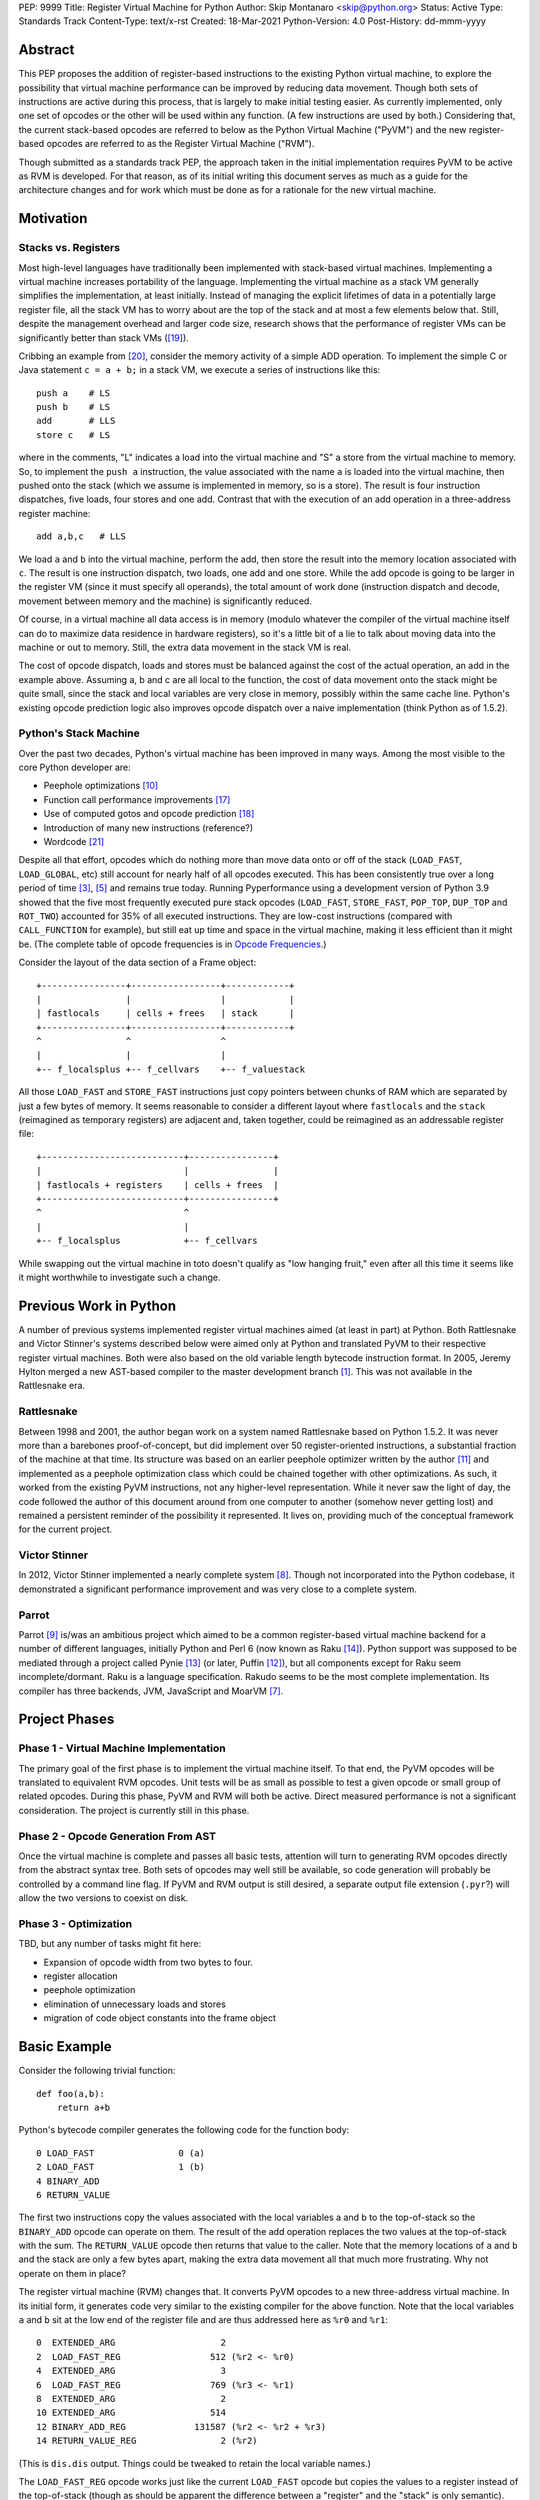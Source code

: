 PEP: 9999
Title: Register Virtual Machine for Python
Author: Skip Montanaro <skip@python.org>
Status: Active
Type: Standards Track
Content-Type: text/x-rst
Created: 18-Mar-2021
Python-Version: 4.0
Post-History: dd-mmm-yyyy

.. Process with rstpep2html to get table of contents and preserve
   above header.

Abstract
========

This PEP proposes the addition of register-based instructions to the
existing Python virtual machine, to explore the possibility that
virtual machine performance can be improved by reducing data movement.
Though both sets of instructions are active during this process, that
is largely to make initial testing easier.  As currently implemented,
only one set of opcodes or the other will be used within any function.
(A few instructions are used by both.)  Considering that, the current
stack-based opcodes are referred to below as the Python Virtual
Machine ("PyVM") and the new register-based opcodes are referred to as
the Register Virtual Machine ("RVM").

Though submitted as a standards track PEP, the approach taken in the
initial implementation requires PyVM to be active as RVM is developed.
For that reason, as of its initial writing this document serves as
much as a guide for the architecture changes and for work which must
be done as for a rationale for the new virtual machine.


Motivation
==========

Stacks vs. Registers
--------------------

Most high-level languages have traditionally been implemented with
stack-based virtual machines.  Implementing a virtual machine
increases portability of the language.  Implementing the virtual
machine as a stack VM generally simplifies the implementation, at
least initially.  Instead of managing the explicit lifetimes of data
in a potentially large register file, all the stack VM has to worry
about are the top of the stack and at most a few elements below
that. Still, despite the management overhead and larger code size,
research shows that the performance of register VMs can be
significantly better than stack VMs ([#vmshowdown]_).

Cribbing an example from [#winterbottom]_, consider the memory
activity of a simple ADD operation. To implement the simple C or Java
statement ``c = a + b;`` in a stack VM, we execute a series of
instructions like this::

    push a    # LS
    push b    # LS
    add       # LLS
    store c   # LS

where in the comments, "L" indicates a load into the virtual machine
and "S" a store from the virtual machine to memory.  So, to implement
the ``push a`` instruction, the value associated with the name ``a``
is loaded into the virtual machine, then pushed onto the stack (which
we assume is implemented in memory, so is a store).  The result is
four instruction dispatches, five loads, four stores and one add.
Contrast that with the execution of an add operation in a
three-address register machine::

    add a,b,c   # LLS

We load ``a`` and ``b`` into the virtual machine, perform the add,
then store the result into the memory location associated with ``c``.
The result is one instruction dispatch, two loads, one add and one
store.  While the add opcode is going to be larger in the register VM
(since it must specify all operands), the total amount of work done
(instruction dispatch and decode, movement between memory and the
machine) is significantly reduced.

Of course, in a virtual machine all data access is in memory (modulo
whatever the compiler of the virtual machine itself can do to maximize
data residence in hardware registers), so it's a little bit of a lie
to talk about moving data into the machine or out to memory.  Still,
the extra data movement in the stack VM is real.

The cost of opcode dispatch, loads and stores must be balanced against
the cost of the actual operation, an add in the example above.
Assuming a, b and c are all local to the function, the cost of data
movement onto the stack might be quite small, since the stack and
local variables are very close in memory, possibly within the same
cache line.  Python's existing opcode prediction logic also improves
opcode dispatch over a naive implementation (think Python as of
1.5.2).

Python's Stack Machine
----------------------

Over the past two decades, Python's virtual machine has been improved
in many ways.  Among the most visible to the core Python developer
are:

- Peephole optimizations [#peephett]_

- Function call performance improvements [#pep-590]_

- Use of computed gotos and opcode prediction [#predpitr]_

- Introduction of many new instructions (reference?)

- Wordcode [#wordcode]_

Despite all that effort, opcodes which do nothing more than move data
onto or off of the stack (``LOAD_FAST``, ``LOAD_GLOBAL``, etc) still
account for nearly half of all opcodes executed.  This has been
consistently true over a long period of time [#dynlemb]_, [#instpage]_
and remains true today.  Running Pyperformance using a development
version of Python 3.9 showed that the five most frequently executed
pure stack opcodes (``LOAD_FAST``, ``STORE_FAST``, ``POP_TOP``,
``DUP_TOP`` and ``ROT_TWO``) accounted for 35% of all executed
instructions.  They are low-cost instructions (compared with
``CALL_FUNCTION`` for example), but still eat up time and space in the
virtual machine, making it less efficient than it might be.  (The
complete table of opcode frequencies is in `Opcode Frequencies`_.)

Consider the layout of the data section of a Frame object::

    +----------------+-----------------+------------+
    |                |                 |            |
    | fastlocals     | cells + frees   | stack      |
    +----------------+-----------------+------------+
    ^                ^                 ^
    |                |                 |
    +-- f_localsplus +-- f_cellvars    +-- f_valuestack

All those ``LOAD_FAST`` and ``STORE_FAST`` instructions just copy
pointers between chunks of RAM which are separated by just a few bytes
of memory.  It seems reasonable to consider a different layout where
``fastlocals`` and the ``stack`` (reimagined as temporary registers)
are adjacent and, taken together, could be reimagined as an
addressable register file::

    +---------------------------+----------------+
    |                           |                |
    | fastlocals + registers    | cells + frees  |
    +---------------------------+----------------+
    ^                           ^
    |                           |
    +-- f_localsplus            +-- f_cellvars

While swapping out the virtual machine in toto doesn't qualify as "low
hanging fruit," even after all this time it seems like it might
worthwhile to investigate such a change.


Previous Work in Python
=======================

A number of previous systems implemented register virtual machines
aimed (at least in part) at Python. Both Rattlesnake and Victor
Stinner's systems described below were aimed only at Python and
translated PyVM to their respective register virtual machines. Both
were also based on the old variable length bytecode instruction
format.  In 2005, Jeremy Hylton merged a new AST-based compiler to the
master development branch [#asthylt]_. This was not available in the
Rattlesnake era.


Rattlesnake
-----------

Between 1998 and 2001, the author began work on a system named
Rattlesnake based on Python 1.5.2.  It was never more than a barebones
proof-of-concept, but did implement over 50 register-oriented
instructions, a substantial fraction of the machine at that time.  Its
structure was based on an earlier peephole optimizer written by the
author [#peepmont]_ and implemented as a peephole optimization class
which could be chained together with other optimizations.  As such, it
worked from the existing PyVM instructions, not any higher-level
representation.  While it never saw the light of day, the code
followed the author of this document around from one computer to
another (somehow never getting lost) and remained a persistent
reminder of the possibility it represented.  It lives on, providing
much of the conceptual framework for the current project.

Victor Stinner
--------------

In 2012, Victor Stinner implemented a nearly complete system
[#optstin]_.  Though not incorporated into the Python codebase, it
demonstrated a significant performance improvement and was very close
to a complete system.

Parrot
------

Parrot [#parrot]_ is/was an ambitious project which aimed to be a
common register-based virtual machine backend for a number of
different languages, initially Python and Perl 6 (now known as Raku
[#raku]_).  Python support was supposed to be mediated through a
project called Pynie [#pynie]_ (or later, Puffin [#puffin]_), but all
components except for Raku seem incomplete/dormant.  Raku is a
language specification. Rakudo seems to be the most complete
implementation.  Its compiler has three backends, JVM, JavaScript and
MoarVM [#moar]_.


Project Phases
==============

Phase 1 - Virtual Machine Implementation
----------------------------------------

The primary goal of the first phase is to implement the virtual
machine itself.  To that end, the PyVM opcodes will be translated to
equivalent RVM opcodes.  Unit tests will be as small as possible to
test a given opcode or small group of related opcodes.  During this
phase, PyVM and RVM will both be active.  Direct measured performance
is not a significant consideration.  The project is currently still in
this phase.


Phase 2 - Opcode Generation From AST
------------------------------------

Once the virtual machine is complete and passes all basic tests,
attention will turn to generating RVM opcodes directly from the
abstract syntax tree.  Both sets of opcodes may well still be
available, so code generation will probably be controlled by a command
line flag.  If PyVM and RVM output is still desired, a separate output
file extension (``.pyr``?) will allow the two versions to coexist on
disk.


Phase 3 - Optimization
----------------------

TBD, but any number of tasks might fit here:

* Expansion of opcode width from two bytes to four.

* register allocation

* peephole optimization

* elimination of unnecessary loads and stores

* migration of code object constants into the frame object


Basic Example
=============

Consider the following trivial function::

    def foo(a,b):
        return a+b

Python's bytecode compiler generates the following code for the
function body::

     0 LOAD_FAST                0 (a)
     2 LOAD_FAST                1 (b)
     4 BINARY_ADD
     6 RETURN_VALUE

The first two instructions copy the values associated with the local
variables a and b to the top-of-stack so the ``BINARY_ADD`` opcode can
operate on them.  The result of the add operation replaces the two
values at the top-of-stack with the sum.  The ``RETURN_VALUE`` opcode
then returns that value to the caller.  Note that the memory locations
of ``a`` and ``b`` and the stack are only a few bytes apart, making
the extra data movement all that much more frustrating. Why not
operate on them in place?

The register virtual machine (RVM) changes that.  It converts PyVM
opcodes to a new three-address virtual machine.  In its initial form,
it generates code very similar to the existing compiler for the above
function. Note that the local variables ``a`` and ``b`` sit at the low
end of the register file and are thus addressed here as ``%r0`` and
``%r1``::

    0  EXTENDED_ARG                    2
    2  LOAD_FAST_REG                 512 (%r2 <- %r0)
    4  EXTENDED_ARG                    3
    6  LOAD_FAST_REG                 769 (%r3 <- %r1)
    8  EXTENDED_ARG                    2
    10 EXTENDED_ARG                  514
    12 BINARY_ADD_REG             131587 (%r2 <- %r2 + %r3)
    14 RETURN_VALUE_REG                2 (%r2)

(This is ``dis.dis`` output.  Things could be tweaked to retain the
local variable names.)

The ``LOAD_FAST_REG`` opcode works just like the current ``LOAD_FAST``
opcode but copies the values to a register instead of the top-of-stack
(though as should be apparent the difference between a "register" and
the "stack" is only semantic).  The ``BINARY_ADD_REG`` opcode adds the
contents of registers ``%r2`` and ``%r3`` and places the result back
into ``%r2``.  (For three-address instructions, the operand order is
dst, src1, src2).  Finally, the ``RETURN_VALUE_REG`` opcode returns
the value in ``%r2``.

This doesn't seem any more efficient than the current VM instructions,
and in fact, it isn't.  In addition, it uses more memory than the
stack version (16 bytes vs 8) because registers must be explicitly
addressed.  However, RVM takes advantage of an interesting property of
Python frame objects, namely that the space allocated for local
variables and the stack space are adjacent (or nearly so)::

    typedef struct _frame {
        PyObject_HEAD
        ...
        PyObject **f_valuestack;   /* points after the last local */
        ...
        int f_nlocals;             /* number of locals */
        int f_stacksize;           /* size of value stack */
        PyObject *f_localsplus[1]; /* locals+stack, dynamically sized */
    } PyFrameObject;

The _frame declaration was extracted from the 1.5.2 frame object
struct definition.  Python 3.10, the current base version for this
project, is slightly different, but we can still make the local
variables and stack/register adjacent, though it's possible that won't
be necessary.

Since ``a`` and ``b`` are already in registers, they can be addressed
directly without first needing to be loaded into registers::

    0 EXTENDED_ARG                    2
    2 EXTENDED_ARG                  512
    4 BINARY_ADD_REG             131073 (%r2 <- %r0 + %r1)
    6 RETURN_VALUE_REG                2 (%r2)

In the initial translation, ``%r0`` was copied to ``%r2``.  We only
replace references to ``%r2`` with ``%r0`` until some other opcode
writes to ``%r2``.  Accordingly, we don't replace ``%r2`` with ``%r0``
in either the ``BINARY_ADD_REG`` or ``RETURN_VALUE_REG`` opcodes.

Register instructions are generally wider than 16 bits, so
``EXTENDED_ARG`` must be used frequently to construct the full
``oparg`` needed by most instructions.  This suggests that expanding
the opcode width from two bytes to four bytes might well be a
profitable optimization.  Constructing the full ``oparg`` necessary
for execution of the ``BINARY_ADD_REG`` instruction requires six
bytes.  It would all fit in a single quadword instruction, however.


Implementation
==============

The "correct" approach is to generate RVM instructions directly from
the AST.  Alas, the author had no experience with it and decided to
fall back to naive bytecode translation from PyVM to RVM with later
optimization.  Since the focus of the first phase is the virtual
machine, this allows a more incremental approach.  This approach
should provide enough data to decide if the general idea is workable.
Aside from allowing quicker experimentation, it also makes the
development more accessible to Python developers without much
experience with the CPython implementation.  If the approach seems
worthwhile, developers with more experience in the current Python
internals can push on to Phase 2 while Phase 1 is still active.

Obviously, some work in the C code base is required.  This is mostly
confined to two files:

- ``Python/ceval.c`` - Each new instruction must be implemented, but
  Python/ceval.c provides an excellent set of instruction templates in
  the form of the current PyVM instructions.  For the most part, the
  semantics of an RVM instruction are the same as the corresponding
  PyVM instruction.  The main difference between pairs of instructions
  in the two VMs is how they fetch their data and store their
  results.  To minimize the probability of merge conflicts, new RVM
  instructions are added to ``Python/ceval_reg.h``.

- ``Objects/frameobject.c`` - Most of this work has been done already,
  but more could be done.  The primary work necessary was
  reorganization of the ``f_localsplus`` array so local variables and
  the PyVM stack space were adjacent.  (This might not be strictly
  necessary, depending on the semantics of the cell/free slots.)  As
  Victor Stinner noted [#optstin]_, adding a copy of the code object's
  constants to the frame object is also a performance win.  This is
  suggested by the opcode frequencies table.  ``LOAD_CONST`` is the
  second most frequently executed instruction.


Object Lifetime
---------------

When an object's reference count drops to zero, CPython's semantics
mean it will be reclaimed immediately.  There is currently a slight
difference between PyVM and RVM about when object reference counts are
decremented, as demonstrated by this (silly) function::

    def silly():
        x = [1] * int(10e7)
        y = [2] * int(10e7)
        z = (x + y) * 3
        return z[99]

Consider just the expression ``(x + y) * 3``.  In PyVM, the generated
bytecode is::

    28 LOAD_FAST               0 (x)
    30 LOAD_FAST               1 (y)
    32 BINARY_ADD
    34 LOAD_CONST              4 (3)
    36 BINARY_MULTIPLY
    38 STORE_FAST              2 (z)

At the end of the ``BINARY_MULTIPLY`` execution, the reference count
of the object holding the value of evaluation of ``(x + y) * 3`` is
decremented.  In RVM, that decrement doesn't happen until the register
containing the reference is reclaimed at the end of the function.  (If
the register is reused within the function it will be decremented
before then.)  The RVM code (ignoring ``EXTENDED_ARG``) is::

    64 BINARY_ADD_REG             196609 (%r3 <- x + y)
    68 LOAD_CONST_REG               1028 (%r4 <- 3)
    74 BINARY_MULTIPLY_REG        197380 (%r3 <- %r3 * %r4)
    78 STORE_FAST_REG                515 (z <- %r3)

A reference to the object representing ``(x + y) * 3`` lives on in
register ``%r3`` until the function returns.  In the RVM scheme, the
potential lifetime of the object is just a bit longer.  It doesn't
really matter in this case, as ``z`` in ``%r2`` also holds a
reference, so the object's reference count can't drop to zero until
the register named by ``z`` is reclaimed.  The longer lifetime in this
example probably makes little difference, but it's easy to construct
an example where it lives much longer than in PyVM::

    def silly2():
        x = [1] * int(10e7)
        y = [2] * int(10e7)
        result = painfully_long_calculation(((x + y) * 3)[99])
        return result

Victor solved this by introducing a ``CLEAR_REG`` instruction which is
inserted by his translator at appropriate points to decrement
reference counts in temporary registers at the appropriate times.


Backwards Compatibility
=======================

Since the instruction set is an internal implementation detail
(although a significant one), there should be few backward
compatibility issues.  (Note the object lifetime discussion above,
however.) Tools which manipulate bytecode will obviously have to be
modified.  The ``dis`` module has been modified as necessary and will
probably undergo further changes.


Reference Implementation
========================

An in-progress (not yet complete) implementation [#regmont]_ is
available as a fork of the current CPython GitHub repo.  As of this
writing (March 2021) it remains quite incomplete, implementing just 57
register instructions compared with the 120+ PyVM instructions. (Note
though that some PyVM instructions should disappear, including stack
rotation instructions and --- with optimizations --- many register
loads and stores.


Current Status
--------------

As of March 18, 2021:

- Implemented more than 50 instructions (the easy ones <wink>) - all
  ``BINARY``, ``INPLACE`` and , ``UNARY`` instructions,
  ``RETURN_VALUE_REG``, most ``LOAD`` instructions, several ``STORE``
  instructions, ``COMPARE_OP_REG``, ``JUMP_IF_(TRUE|FALSE)_REG``, some
  ``CALL_FUNCTION`` instructions, most container-related ``BUILD``
  instructions, ``LIST_EXTEND_REG``, some loop and iteration
  instructions and dictionary merge/update. Simple test cases exist
  for most of these, though the most recently added instructions
  probably still lack suitable test cases. (When the 'make test'
  target completes, it identifies implemented instructions which
  weren't executed on the run.)

- Implemented translator parts

  - Identification of basic blocks

  - Mapping between the PyVM and RVM versions of the above
    instructions (much leftover from Rattlesnake, but not yet tested)

  - Elimination of ``LOAD_FAST_REG`` and ``STORE_FAST_REG`` by forward
    propagation of the former. Implementation of backward propagation
    to eliminate the latter was broken, so is currently disabled.
    There is still work to do here, but it represents a good place for
    optimization.  Note

  - Generation of wordcode from the RVM blocks.

  - At one point, based on current testing, using -R with
    ``Tools/scripts/run_tests.py``, reference counting seemed to
    work.  That seems not to be the case at the moment.


Implementing More Instructions
''''''''''''''''''''''''''''''

Initially, most instructions could be revealed in isolation with a
simple function, making it fairly easy to implement and test the
translations.  Plenty of instructions remain which can be implemented
in isolation, most of which should have straightforward
implementations.  For example (not exhaustive)::

    BUILD_SLICE
    BUILD_STRING
    CALL_METHOD
    DELETE_GLOBAL
    DELETE_SUBSCR
    FORMAT_VALUE
    IMPORT_FROM
    LOAD_DEREF
    LOAD_METHOD
    STORE_SUBSCR
    YIELD_FROM
    YIELD_VALUE

Some instructions (``DUP_TOP``, ``ROT`` instructions, ``POP_TOP``,
etc) may not require translation at all, and just require a little bit
of extra bookkeeping during translation.

Still, as more complex control flow constructs are tackled, larger
groups of not-as-yet-translated instructions must be implemented.  It
would be worthwhile to try and translate as many of the necessary
instructions in more-or-less isolation to reduce the number of
translations which must be implemented correctly before any testing
can proceed.  Here are some example functions and the instructions
they use which have not yet been translated.

This function::

    def f(a):
      try:
        return 17.1 / a
      except ZeroDivisionError:
        print("a is zero!")
        raise

requires::

    DUP_TOP
    JUMP_IF_NOT_EXC_MATCH
    POP_BLOCK
    POP_EXCEPT
    POP_TOP
    RAISE_VARARGS
    RERAISE
    SETUP_FINALLY

This function::

    def f(a):
      for i in range(a):
        yield i

requires::

    POP_TOP
    YIELD_VALUE

Async functions are especially complex.  This function::

    async def f():
        print('hello')
        await asyncio.sleep(1)
        print('world')

requires::

    CALL_METHOD
    GET_AWAITABLE
    LOAD_METHOD
    POP_TOP
    YIELD_FROM

This function::

    async def f(a):
      async for i in range(a):
        pass

requires::

    GET_AITER
    SETUP_FINALLY
    GET_ANEXT
    YIELD_FROM
    POP_BLOCK
    END_ASYNC_FOR

This function::

    async def f(fn):
      async with open(fn) as fp:
        return fp.read(1)

requires::

    BEFORE_ASYNC_WITH
    CALL_METHOD
    DUP_TOP
    GET_AWAITABLE
    LOAD_METHOD
    POP_BLOCK
    POP_EXCEPT
    POP_TOP
    RERAISE
    ROT_TWO
    SETUP_ASYNC_WITH
    WITH_EXCEPT_START
    YIELD_FROM

This function::

    def f(fn):
      with open(fn) as fp:
        print(fp.read(1))

requires::

    CALL_METHOD
    DUP_TOP
    POP_BLOCK
    POP_EXCEPT
    POP_TOP
    RERAISE
    SETUP_WITH
    WITH_EXCEPT_START

To simplify implementation of these more complex translations, picking
off as many of the unimplemented simpler translations first would be
worthwhile.


Rejected Ideas
==============

No ideas have truly been rejected at this point.  The author has
simply been following the path of least resistance.  That means
implementing bits in Python where possible and disturbing the rest of
the CPython implementation as little as possible.  Those are just
trade-offs necessary to move things forward.  They aren't cast in
stone.  For expedience, a number of changes weren't undertaken.  For
example, to minimize compatibility problems between PyVM and RVM,
wordcode has so far been retained.


Open Issues
===========

A large number of issues remain unresolved.  See the `issue
tracker <https://github.com/smontanaro/cpython/issues>`_ for a number
of open issues not included here.

- This proto-PEP - It is still quite incomplete, and really hasn't
  been tracking the implementation very well in the past several
  months.

- Wordcode - To simplify the work, wordcode was retained.  This works,
  but relies heavily on the ``EXTENDED_ARG`` mini-instruction to
  provide arguments to instructions which need more than one.  At the
  moment, ``COMPARE_OP_REG`` is the argument champ, requiring four
  args.  While ``EXTENDED_ARG`` is really only half an instruction,
  most RVM instructions implemented so far must be prefixed by at
  least one of them.  It would be worth considering if a 32-bit
  instruction size for RVM makes more sense, both as a performance
  improvement and to reduce the size of the generated code.  (medium)

- Implement opcode prediction/fast dispatch.  Without that, you can't
  make apples-to-apples performance comparisons.  (easy?)

- Translation of larger compilation units than functions (classes,
  modules and packages) with output to a bytecode file (perhaps with
  ".pyr" extension).  (medium?)

- Refactor InstructionSetConverter - This still contains remnants of
  the original peephole optimizer.  The base class is likely no longer
  required, and ISC itself could probably be split into multiple mixin
  classes.  (easy)

- Rework dis module or instruction names - Tacking on ``_REG`` to a
  bunch of instructions threw off the dis module's (fragile) output
  formatting.  Increasing ``dis._OPNAME_WIDTH`` from 20 to 23 and
  reformatting **every expected output string** in ``test_dis.py``
  helped for awhile until even longer instruction names arrived.  All
  that reformatting was tedious.  Fixing ``dis`` to be more resilient
  might be a better way to go.

  OTOH, maybe RVM opcode names should look more like traditional
  assembler instructions.  (The author is getting on in years and
  finds something which looks more like assembler attractive, given
  his initial experience programming computers by flipping front panel
  switches in the dark ages.)  Instead of ``BINARY_ADD_REG``, you
  might call it ``BAR``.  Simply constructing opcode names by joining
  the first letters of each word won't work though (collisions -
  ``BINARY_ADD_REG`` and ``BINARY_AND_REG`` would both map to
  ``BAR``), so you'd have to implement a scheme which overrides in
  specific instances (``BAR`` and ``BANDR``, for example). See `Short
  Opcode Names`_. (easy?)

- API separating generator object implementation from stack VM.
  Currently, ``Objects/genobject.c`` manipulates the current virtual
  machine stack directly.

Files
=====

These are the big changes.

- Lib/rattlesnake - The Python implementation of the translator

- Lib/opcode.py - Enumeration of the implemented opcodes

- Python/ceval_reg.h - Implementation of the RVM opcodes - included
  from Python/ceval.c (reduces merge conflicts)

- reg-opcodes.h - Running list of opcodes which need still to be
  implemented


To Do
=====

Lots and lots.  Here are a few:

- At the moment (Mar 31, 2021) all tests which were leaking are no
  longer.  Still, more leaks are bound to turn up.  Check on leakage
  with something like this::

    ./python -E Lib/test/regrtest.py --list-cases test_rvm \
        | sed -e 's/.*[.]//' \
        | sort -u \
        | while read testcase ; do
            cat /dev/null > refleaks.out
            ./python Tools/scripts/run_tests.py -v -R 3:5:refleaks.out \
                     -m $testcase test_rvm > test.out 2>&1
            skipped=$(grep skipped test.out | wc -l)
            if [ $skipped -gt 0 ] ; then
                echo "$testcase skipped"
            elif [ -s refleaks.out ] ; then
                echo "$testcase leaks"
            else
                echo "$testcase clean"
            fi
    done

- Getting the various ``YIELD`` instructions working.  The initial
  effort stalled on the intimate relationship between
  ``Objects/genobject.c`` and the PyVM stack.  Perhaps if stack
  functionality is retained to support function calling and collection
  building, maybe this obstruction can be finessed.  Otherwise an
  internal API seems the best way to connect the two parts of the
  system.

- Finish off the ``CALL_FUNCTION*`` opcodes.

- Async this-n-that.  The author has zero experience with that, even
  as a Python programmer.

- Implementing some of the more complex language constructs mentioned
  above.  The challenge is that many of them require the successful
  implementation of a number of different opcodes before testing can
  reasonably be started.

- Test cases.  Lots and lots of test cases.  Someone without a lot of
  experience with Python's internals could tackle the creation of many
  of these.

- Optimization.  It's probably too early for much, but
  fixing/generalizing ``forward_propagate_fast_loads`` to correctly
  deal with implicit register reference would be huge.
  (``LOAD_FAST_REG`` and ``STORE_FAST_REG`` are conceptually the same
  opcode.)

- Opcode prediction and fast dispatch.  Currently, the register
  instruction implementations all end with normal calls to
  DISPATCH(). There is no use of the PREDICTED(), PREDICT() or
  FAST_DISPATCH() macros.  These can all be applied to the register
  VM.

- Generate RVM code from the AST instead of a PyVM-to-RVM translator.

- Retain a stack for some operations and/or revise function calling
  conventions.  Paul Sokolovsky [#callsokol] pointed out that the
  calling convention for operations such as functions and list (and
  other containers) construction might profitably be changed.
  Currently, the implementation preserves the existing calling
  conventions and repurposes the stack space in a frame as registers.
  This makes the creation of a separate register file in the frame as
  done in [#regstin]_ look more attractive.

- Potentially extend instruction size from two bytes to four,
  dramatically reducing use of ``EXTENDED_ARG`` in the process at the
  expense of even larger code (maybe, but maybe not [#wordcode]_).


Implementing a New Opcode
=========================

A few steps are required to implement a new RVM opcode.

- Add a simple test case to the desired module in
  ``Lib/test/test_rvm/``.

- Add a relevant ``def_op`` call to Lib/opcode.py.  Note that the PyVM
  instructions have all been compressed to the low end of the range.
  There are no more gaps.  Generally, you will want to add to the end
  so as not to disturb the opcode numbers for existing instructions.
  Still, if it makes sense to add it in the middle, you'll just have a
  bit more work later (tedious, not life-threatening).  You might also
  need some auxiliary calls (e.g., ``hasregds``).  That's mostly for
  pretty display by ``dis``. You'll figure that out when you need
  it...

- Add a corresponding switch case to ``Python/ceval_reg.h``.  For now,
  it can just ``goto error;``.

- Add a corresponding switch case to ``Python/compile.c:stack_effect``
  at the end. All the ``*_REG`` opcodes currently have a stack effect
  of 0.

- Assuming you already have a working interpreter, run:

    make regen-all && make && ./python -E Lib/test/regrtest.py test_rattlesnake

Example
-------

Let's add the framework for a ``IS_OP_REG`` opcode. First, the test
case, which we add to ``Lib/test/test_rvm/test_binop.py``::

    def test_is(self):
        def is_(a, b):
            return a is b
        (pyvm, rvm) = self.function_helper(is_)
        self.assertEqual(pyvm(5, 70), rvm(5, 70))
        self.assertEqual(pyvm(None, None), rvm(None, None))

Since ``IS_OP`` also handles the ``is not`` syntax, we add a similar
case for that::

    def test_is_not(self):
        def is_not(a, b):
            return a is not b
        (pyvm, rvm) = self.function_helper(is_not)
        self.assertEqual(pyvm(5, 70), rvm(5, 70))
        self.assertEqual(pyvm(None, None), rvm(None, None))

Verify that calling ``is_`` exercises ``IS_OP``::

    >>> dis.dis(is_)
      3           0 LOAD_FAST                       0 (a)
                  2 LOAD_FAST                       1 (b)
                  4 IS_OP                           0
                  6 RETURN_VALUE

Add a ``def_op`` call to the end of Lib/opcode.py::

    def_op('IS_OP_REG', op) ; op += 1

Extend the switch statement in ``Python/compile.c:stack_effect`` (this
enumeration of each ``*_REG`` instruction needs to change - just
hasn't been done yet)::

    case IS_OP_REG:

Next, stub out the relevant cases in ``ceval_reg.h``.  In this case,
the ``IS_OP`` implementation is nearly identical to the ``COMPARE_OP``
implementation, so the ``IS_OP_REG`` case is fairly straightforward::

    case TARGET(IS_OP_REG): {
        int dst = REGARG4(oparg);
        int src1 = REGARG3(oparg);
        int src2 = REGARG2(oparg);
        int flag = REGARG1(oparg);
        PyObject *left = GETLOCAL(src1);
        PyObject *right = GETLOCAL(src2);
        int res = (left == right)^flag;
        PyObject *b = res ? Py_True : Py_False;
        Py_INCREF(b);
        SETLOCAL(dst, b);
        DISPATCH();
    }

Run ``make regen-all``.  Chicken-and-egg means you will sometimes have to
run it twice. Now run ``make``.  Finally, check to see that our test
case is exercised and fails::

    % ./python -E Lib/test/regrtest.py test_rvm
    ...
    test test_rvm failed -- Traceback (most recent call last):
      File "/home/skip/src/python/rvm/Lib/test/test_rvm/test_binop.py", line 23, in test_is
        (pyvm, rvm) = self.function_helper(is_)
      File "/home/skip/src/python/rvm/Lib/test/test_rvm/__init__.py", line 30, in function_helper
        isc.gen_rvm()
      File "/home/skip/src/python/rvm/Lib/rattlesnake/converter.py", line 200, in gen_rvm
        pyvm.gen_rvm(rvm)
      File "/home/skip/src/python/rvm/Lib/rattlesnake/blocks.py", line 86, in gen_rvm
        convert = DISPATCH[pyvm_inst.opcode]
    KeyError: 91

This fails because we haven't implemented the relevant converter yet.
To get farther, we need to add the relevant functions in
``Lib/rattlesnake``, in ``compare.py``. ``IS_OP`` is *almost* a binary
operator, but it serves to handle both ``is`` and ``is not``, so takes
a flag (0 or 1) generated by the bytecode compiler.

Converters for each instruction consist of a function which mimics the
stack activity of the instruction being converted and a subclass of
Instruction which the function instantiates and returns.  Here's what
the ``IS_OP`` converter looks like::

    def is_(self, instr, block):
        oparg = instr.opargs[0] # All PyVM opcodes have a single oparg
        # 0 or 1, generated by the compiler.
        flag = oparg
        src2 = self.pop()
        src1 = self.pop()
        dst = self.push()
        return IsOpInstruction(opcode.opmap['IS_OP_REG'],
                               block,
                               dest=dst, source1=src1,
                               source2=src2, flag=flag)
    DISPATCH[opcode.opmap['IS_OP']] = is_

    class IsOpInstruction(Instruction):
        "Specialized behavior for IS_OP_REG."
        def __init__(self, op, block, **kwargs):
            self.populate(("dest", "source1", "source2", "flag"), kwargs)
            super().__init__(op, block, **kwargs)

        @property
        def opargs(self):
            return (self.dest, self.source1, self.source2, self.flag)

Running the unit test should succeed now.


Appendices
==========


Opcode Frequencies
------------------

Pyperformance 1.0.0 was run using Python 3.9.0a5+ compiled with
``-DDYNAMIC_EXECUTION_PROFILE=true``, capturing instruction counts for
each benchmark.  The results are displayed below:

.. table:: Opcode Frequencies
   :widths: 50 25 25
   :align: center

   +---------------------+--------------+--------------+
   |Instruction          |     Percent  |  Cumulative  |
   +---------------------+--------------+--------------+
   |LOAD_FAST            |      25.8%   |    25.75%    |
   +---------------------+--------------+--------------+
   |LOAD_CONST           |       9.9%   |    35.64%    |
   +---------------------+--------------+--------------+
   |STORE_FAST           |       7.7%   |    43.31%    |
   +---------------------+--------------+--------------+
   |LOAD_GLOBAL          |       5.5%   |    48.79%    |
   +---------------------+--------------+--------------+
   |CALL_FUNCTION        |       4.4%   |    53.16%    |
   +---------------------+--------------+--------------+
   |POP_JUMP_IF_FALSE    |       4.3%   |    57.47%    |
   +---------------------+--------------+--------------+
   |LOAD_ATTR            |       3.4%   |    60.91%    |
   +---------------------+--------------+--------------+
   |FOR_ITER             |       3.4%   |     64.34%   |
   +---------------------+--------------+--------------+
   |JUMP_ABSOLUTE        |        2.6%  |     66.97%   |
   +---------------------+--------------+--------------+
   |RETURN_VALUE         |        2.4%  |     69.37%   |
   +---------------------+--------------+--------------+
   |LOAD_METHOD          |        2.4%  |     71.76%   |
   +---------------------+--------------+--------------+
   |CALL_METHOD          |        2.4%  |     74.14%   |
   +---------------------+--------------+--------------+
   |EXTENDED_ARG         |        2.0%  |     76.16%   |
   +---------------------+--------------+--------------+
   |BINARY_SUBSCR        |        1.9%  |     78.02%   |
   +---------------------+--------------+--------------+
   |STORE_SUBSCR         |        1.8%  |     79.87%   |
   +---------------------+--------------+--------------+
   |POP_TOP              |        1.8%  |     81.64%   |
   +---------------------+--------------+--------------+
   |BINARY_ADD           |        1.5%  |     83.15%   |
   +---------------------+--------------+--------------+
   |IS_OP                |        1.3%  |     84.40%   |
   +---------------------+--------------+--------------+
   |LOAD_DEREF           |        1.1%  |     85.55%   |
   +---------------------+--------------+--------------+
   |COMPARE_OP           |        1.1%  |     86.68%   |
   +---------------------+--------------+--------------+
   |BINARY_MULTIPLY      |        1.0%  |     87.66%   |
   +---------------------+--------------+--------------+
   |STORE_ATTR           |        1.0%  |     88.62%   |
   +---------------------+--------------+--------------+
   |BINARY_MODULO        |        0.9%  |     89.51%   |
   +---------------------+--------------+--------------+
   |BINARY_TRUE_DIVIDE   |        0.9%  |     90.37%   |
   +---------------------+--------------+--------------+
   |POP_JUMP_IF_TRUE     |        0.8%  |     91.18%   |
   +---------------------+--------------+--------------+
   |UNPACK_SEQUENCE      |        0.8%  |     91.99%   |
   +---------------------+--------------+--------------+
   |CONTAINS_OP          |        0.7%  |     92.73%   |
   +---------------------+--------------+--------------+
   |JUMP_FORWARD         |        0.7%  |     93.43%   |
   +---------------------+--------------+--------------+
   |YIELD_FROM           |        0.6%  |     94.03%   |
   +---------------------+--------------+--------------+
   |SETUP_FINALLY        |        0.5%  |     94.57%   |
   +---------------------+--------------+--------------+
   |POP_BLOCK            |        0.5%  |     95.10%   |
   +---------------------+--------------+--------------+
   |BUILD_TUPLE          |        0.4%  |     95.51%   |
   +---------------------+--------------+--------------+
   |STORE_NAME           |        0.4%  |     95.92%   |
   +---------------------+--------------+--------------+
   |GET_ITER             |        0.3%  |     96.27%   |
   +---------------------+--------------+--------------+
   |MAKE_FUNCTION        |        0.3%  |     96.61%   |
   +---------------------+--------------+--------------+
   |BINARY_SUBTRACT      |        0.3%  |     96.92%   |
   +---------------------+--------------+--------------+
   |LOAD_NAME            |        0.3%  |     97.22%   |
   +---------------------+--------------+--------------+
   |DUP_TOP              |        0.3%  |     97.50%   |
   +---------------------+--------------+--------------+
   |LIST_APPEND          |        0.3%  |     97.75%   |
   +---------------------+--------------+--------------+
   |BUILD_LIST           |        0.2%  |     97.98%   |
   +---------------------+--------------+--------------+
   |YIELD_VALUE          |        0.2%  |     98.16%   |
   +---------------------+--------------+--------------+
   |JUMP_IF_FALSE_OR_POP |        0.2%  |     98.34%   |
   +---------------------+--------------+--------------+
   |BUILD_SLICE          |        0.1%  |     98.47%   |
   +---------------------+--------------+--------------+
   |BINARY_AND           |        0.1%  |     98.59%   |
   +---------------------+--------------+--------------+
   |CALL_FUNCTION_KW     |        0.1%  |     98.71%   |
   +---------------------+--------------+--------------+
   |INPLACE_ADD          |        0.1%  |     98.81%   |
   +---------------------+--------------+--------------+
   |LOAD_CLOSURE         |        0.1%  |     98.90%   |
   +---------------------+--------------+--------------+
   |ROT_TWO              |        0.1%  |     98.98%   |
   +---------------------+--------------+--------------+
   |BUILD_MAP            |        0.1%  |     99.06%   |
   +---------------------+--------------+--------------+
   |JUMP_IF_TRUE_OR_POP  |        0.1%  |     99.13%   |
   +---------------------+--------------+--------------+
   |JUMP_IF_NOT_EXC_MATCH|        0.1%  |     99.21%   |
   +---------------------+--------------+--------------+
   |SETUP_WITH           |        0.1%  |     99.27%   |
   +---------------------+--------------+--------------+
   |CALL_FUNCTION_EX     |        0.1%  |     99.34%   |
   +---------------------+--------------+--------------+
   |FORMAT_VALUE         |        0.1%  |     99.39%   |
   +---------------------+--------------+--------------+
   |POP_EXCEPT           |        0.0%  |     99.44%   |
   +---------------------+--------------+--------------+
   |STORE_DEREF          |        0.0%  |     99.49%   |
   +---------------------+--------------+--------------+
   |IMPORT_NAME          |        0.0%  |     99.53%   |
   +---------------------+--------------+--------------+
   |DELETE_SUBSCR        |        0.0%  |     99.56%   |
   +---------------------+--------------+--------------+
   |BUILD_STRING         |        0.0%  |     99.60%   |
   +---------------------+--------------+--------------+
   |DICT_MERGE           |        0.0%  |     99.63%   |
   +---------------------+--------------+--------------+
   |IMPORT_FROM          |        0.0%  |     99.67%   |
   +---------------------+--------------+--------------+
   |MAP_ADD              |        0.0%  |     99.70%   |
   +---------------------+--------------+--------------+
   |ROT_THREE            |        0.0%  |     99.73%   |
   +---------------------+--------------+--------------+
   |UNARY_NOT            |        0.0%  |     99.76%   |
   +---------------------+--------------+--------------+
   |RAISE_VARARGS        |        0.0%  |     99.78%   |
   +---------------------+--------------+--------------+
   |LIST_EXTEND          |        0.0%  |     99.81%   |
   +---------------------+--------------+--------------+
   |BUILD_CONST_KEY_MAP  |        0.0%  |     99.83%   |
   +---------------------+--------------+--------------+
   |LOAD_BUILD_CLASS     |        0.0%  |     99.85%   |
   +---------------------+--------------+--------------+
   |BINARY_OR            |        0.0%  |     99.87%   |
   +---------------------+--------------+--------------+
   |LIST_TO_TUPLE        |        0.0%  |     99.89%   |
   +---------------------+--------------+--------------+
   |INPLACE_SUBTRACT     |        0.0%  |     99.90%   |
   +---------------------+--------------+--------------+
   |BINARY_POWER         |        0.0%  |     99.92%   |
   +---------------------+--------------+--------------+
   |BINARY_FLOOR_DIVIDE  |        0.0%  |     99.93%   |
   +---------------------+--------------+--------------+
   |BUILD_SET            |        0.0%  |     99.94%   |
   +---------------------+--------------+--------------+
   |GET_YIELD_FROM_ITER  |        0.0%  |     99.95%   |
   +---------------------+--------------+--------------+
   |INPLACE_FLOOR_DIVIDE |        0.0%  |     99.96%   |
   +---------------------+--------------+--------------+
   |UNARY_INVERT         |        0.0%  |     99.97%   |
   +---------------------+--------------+--------------+
   |INPLACE_OR           |        0.0%  |     99.98%   |
   +---------------------+--------------+--------------+
   |DELETE_NAME          |        0.0%  |     99.98%   |
   +---------------------+--------------+--------------+
   |DELETE_ATTR          |        0.0%  |     99.98%   |
   +---------------------+--------------+--------------+
   |UNARY_NEGATIVE       |        0.0%  |     99.99%   |
   +---------------------+--------------+--------------+
   |STORE_GLOBAL         |        0.0%  |     99.99%   |
   +---------------------+--------------+--------------+
   |INPLACE_RSHIFT       |        0.0%  |     99.99%   |
   +---------------------+--------------+--------------+
   |SET_ADD              |        0.0%  |     99.99%   |
   +---------------------+--------------+--------------+
   |BINARY_XOR           |        0.0%  |     99.99%   |
   +---------------------+--------------+--------------+
   |ROT_FOUR             |        0.0%  |    100.00%   |
   +---------------------+--------------+--------------+
   |IMPORT_STAR          |        0.0%  |    100.00%   |
   +---------------------+--------------+--------------+
   |BINARY_LSHIFT        |        0.0%  |    100.00%   |
   +---------------------+--------------+--------------+
   |RERAISE              |        0.0%  |    100.00%   |
   +---------------------+--------------+--------------+
   |WITH_EXCEPT_START    |        0.0%  |    100.00%   |
   +---------------------+--------------+--------------+
   |INPLACE_AND          |        0.0%  |    100.00%   |
   +---------------------+--------------+--------------+
   |INPLACE_MODULO       |        0.0%  |    100.00%   |
   +---------------------+--------------+--------------+
   |BINARY_RSHIFT        |        0.0%  |    100.00%   |
   +---------------------+--------------+--------------+
   |INPLACE_MULTIPLY     |        0.0%  |    100.00%   |
   +---------------------+--------------+--------------+
   |DELETE_FAST          |        0.0%  |    100.00%   |
   +---------------------+--------------+--------------+
   |INPLACE_LSHIFT       |        0.0%  |    100.00%   |
   +---------------------+--------------+--------------+
   |SET_UPDATE           |        0.0%  |    100.00%   |
   +---------------------+--------------+--------------+
   |DUP_TOP_TWO          |        0.0%  |    100.00%   |
   +---------------------+--------------+--------------+
   |LOAD_CLASSDEREF      |        0.0%  |    100.00%   |
   +---------------------+--------------+--------------+
   |DICT_UPDATE          |        0.0%  |    100.00%   |
   +---------------------+--------------+--------------+


Short Opcode Names
------------------

(This is largely tongue-in-cheek, but still...)

As noted in `Open Issues`_, as the opcode names continue to get
longer, it becomes problematic.  If for no other reason,
``test_dis.py`` needed a fair bit of tedious editing to keep from
breaking.  One possibility that occurred to the author was that it
might be worthwhile to consider something more abbreviated, like
traditional assembler.  Using the first letter of each opcode word,
the table below shows minimalist possibilities and the conflicts
generated. Obviously, those conflicts would have to be resolved before
using such a scheme.  For example, short versions of
``LOAD_CLASSDEREF``, ``LOAD_CLOSURE`` and ``LOAD_CONST`` might be
disambiguated by using ``LCLSD``, ``LCLO`` and ``LCON``.  Adding a
trailing ``R`` would be sufficient to create relevant short RVM opcode
names.  Also, note that just because most opcode names *can* be
abbreviated using just the first letters of their individual words,
that doesn't mean they should be in many or most cases.  That
abbreviation technique just highlights the long opcode names with the
largest potential for short name collisions.

.. table:: Opcode Names
   :widths: 10 50
   :align: left

   +-----------+----------------------------------------------------------------------+
   | BAW       | BEFORE_ASYNC_WITH                                                    |
   +-----------+----------------------------------------------------------------------+
   | BA        | BINARY_AND, BINARY_ADD                                               |
   +-----------+----------------------------------------------------------------------+
   | BFD       | BINARY_FLOOR_DIVIDE                                                  |
   +-----------+----------------------------------------------------------------------+
   | BL        | BUILD_LIST, BINARY_LSHIFT                                            |
   +-----------+----------------------------------------------------------------------+
   | BMM       | BINARY_MATRIX_MULTIPLY                                               |
   +-----------+----------------------------------------------------------------------+
   | BM        | BINARY_MODULO, BUILD_MAP, BINARY_MULTIPLY                            |
   +-----------+----------------------------------------------------------------------+
   | BO        | BINARY_OR                                                            |
   +-----------+----------------------------------------------------------------------+
   | BP        | BINARY_POWER                                                         |
   +-----------+----------------------------------------------------------------------+
   | BR        | BINARY_RSHIFT                                                        |
   +-----------+----------------------------------------------------------------------+
   | BS        | BUILD_SLICE, BINARY_SUBTRACT, BINARY_SUBSCR, BUILD_STRING, BUILD_SET |
   +-----------+----------------------------------------------------------------------+
   | BTD       | BINARY_TRUE_DIVIDE                                                   |
   +-----------+----------------------------------------------------------------------+
   | BX        | BINARY_XOR                                                           |
   +-----------+----------------------------------------------------------------------+
   | BCKM      | BUILD_CONST_KEY_MAP                                                  |
   +-----------+----------------------------------------------------------------------+
   | BT        | BUILD_TUPLE                                                          |
   +-----------+----------------------------------------------------------------------+
   | CF        | CALL_FUNCTION                                                        |
   +-----------+----------------------------------------------------------------------+
   | CFE       | CALL_FUNCTION_EX                                                     |
   +-----------+----------------------------------------------------------------------+
   | CFK       | CALL_FUNCTION_KW                                                     |
   +-----------+----------------------------------------------------------------------+
   | CM        | CALL_METHOD                                                          |
   +-----------+----------------------------------------------------------------------+
   | CO        | CONTAINS_OP, COMPARE_OP                                              |
   +-----------+----------------------------------------------------------------------+
   | CDWK      | COPY_DICT_WITHOUT_KEYS                                               |
   +-----------+----------------------------------------------------------------------+
   | DA        | DELETE_ATTR                                                          |
   +-----------+----------------------------------------------------------------------+
   | DD        | DELETE_DEREF                                                         |
   +-----------+----------------------------------------------------------------------+
   | DF        | DELETE_FAST                                                          |
   +-----------+----------------------------------------------------------------------+
   | DG        | DELETE_GLOBAL                                                        |
   +-----------+----------------------------------------------------------------------+
   | DN        | DELETE_NAME                                                          |
   +-----------+----------------------------------------------------------------------+
   | DS        | DELETE_SUBSCR                                                        |
   +-----------+----------------------------------------------------------------------+
   | DM        | DICT_MERGE                                                           |
   +-----------+----------------------------------------------------------------------+
   | DU        | DICT_UPDATE                                                          |
   +-----------+----------------------------------------------------------------------+
   | DT        | DUP_TOP                                                              |
   +-----------+----------------------------------------------------------------------+
   | DTT       | DUP_TOP_TWO                                                          |
   +-----------+----------------------------------------------------------------------+
   | EAF       | END_ASYNC_FOR                                                        |
   +-----------+----------------------------------------------------------------------+
   | EA        | EXTENDED_ARG                                                         |
   +-----------+----------------------------------------------------------------------+
   | FI        | FOR_ITER                                                             |
   +-----------+----------------------------------------------------------------------+
   | FV        | FORMAT_VALUE                                                         |
   +-----------+----------------------------------------------------------------------+
   | GA        | GET_AWAITABLE, GET_ANEXT, GET_AITER                                  |
   +-----------+----------------------------------------------------------------------+
   | GI        | GET_ITER                                                             |
   +-----------+----------------------------------------------------------------------+
   | GL        | GET_LEN                                                              |
   +-----------+----------------------------------------------------------------------+
   | GYFI      | GET_YIELD_FROM_ITER                                                  |
   +-----------+----------------------------------------------------------------------+
   | IF        | IMPORT_FROM                                                          |
   +-----------+----------------------------------------------------------------------+
   | IN        | IMPORT_NAME                                                          |
   +-----------+----------------------------------------------------------------------+
   | IS        | IMPORT_STAR, INPLACE_SUBTRACT                                        |
   +-----------+----------------------------------------------------------------------+
   | IA        | INPLACE_ADD, INPLACE_AND                                             |
   +-----------+----------------------------------------------------------------------+
   | IFD       | INPLACE_FLOOR_DIVIDE                                                 |
   +-----------+----------------------------------------------------------------------+
   | IL        | INPLACE_LSHIFT                                                       |
   +-----------+----------------------------------------------------------------------+
   | IMM       | INPLACE_MATRIX_MULTIPLY                                              |
   +-----------+----------------------------------------------------------------------+
   | IM        | INPLACE_MULTIPLY, INPLACE_MODULO                                     |
   +-----------+----------------------------------------------------------------------+
   | IO        | INPLACE_OR, IS_OP                                                    |
   +-----------+----------------------------------------------------------------------+
   | IP        | INPLACE_POWER                                                        |
   +-----------+----------------------------------------------------------------------+
   | IR        | INPLACE_RSHIFT                                                       |
   +-----------+----------------------------------------------------------------------+
   | ITD       | INPLACE_TRUE_DIVIDE                                                  |
   +-----------+----------------------------------------------------------------------+
   | IX        | INPLACE_XOR                                                          |
   +-----------+----------------------------------------------------------------------+
   | JA        | JUMP_ABSOLUTE                                                        |
   +-----------+----------------------------------------------------------------------+
   | JF        | JUMP_FORWARD                                                         |
   +-----------+----------------------------------------------------------------------+
   | JIFOP     | JUMP_IF_FALSE_OR_POP                                                 |
   +-----------+----------------------------------------------------------------------+
   | JINEM     | JUMP_IF_NOT_EXC_MATCH                                                |
   +-----------+----------------------------------------------------------------------+
   | JITOP     | JUMP_IF_TRUE_OR_POP                                                  |
   +-----------+----------------------------------------------------------------------+
   | LA        | LOAD_ATTR, LIST_APPEND                                               |
   +-----------+----------------------------------------------------------------------+
   | LE        | LIST_EXTEND                                                          |
   +-----------+----------------------------------------------------------------------+
   | LTT       | LIST_TO_TUPLE                                                        |
   +-----------+----------------------------------------------------------------------+
   | LAE       | LOAD_ASSERTION_ERROR                                                 |
   +-----------+----------------------------------------------------------------------+
   | LBC       | LOAD_BUILD_CLASS                                                     |
   +-----------+----------------------------------------------------------------------+
   | LC        | LOAD_CLASSDEREF, LOAD_CLOSURE, LOAD_CONST                            |
   +-----------+----------------------------------------------------------------------+
   | LD        | LOAD_DEREF                                                           |
   +-----------+----------------------------------------------------------------------+
   | LF        | LOAD_FAST                                                            |
   +-----------+----------------------------------------------------------------------+
   | LG        | LOAD_GLOBAL                                                          |
   +-----------+----------------------------------------------------------------------+
   | LM        | LOAD_METHOD                                                          |
   +-----------+----------------------------------------------------------------------+
   | LN        | LOAD_NAME                                                            |
   +-----------+----------------------------------------------------------------------+
   | MF        | MAKE_FUNCTION                                                        |
   +-----------+----------------------------------------------------------------------+
   | MA        | MAP_ADD                                                              |
   +-----------+----------------------------------------------------------------------+
   | MC        | MATCH_CLASS                                                          |
   +-----------+----------------------------------------------------------------------+
   | MK        | MATCH_KEYS                                                           |
   +-----------+----------------------------------------------------------------------+
   | MM        | MATCH_MAPPING                                                        |
   +-----------+----------------------------------------------------------------------+
   | MS        | MATCH_SEQUENCE                                                       |
   +-----------+----------------------------------------------------------------------+
   | N         | NOP                                                                  |
   +-----------+----------------------------------------------------------------------+
   | PB        | POP_BLOCK                                                            |
   +-----------+----------------------------------------------------------------------+
   | PE        | POP_EXCEPT, PRINT_EXPR                                               |
   +-----------+----------------------------------------------------------------------+
   | PJIF      | POP_JUMP_IF_FALSE                                                    |
   +-----------+----------------------------------------------------------------------+
   | PJIT      | POP_JUMP_IF_TRUE                                                     |
   +-----------+----------------------------------------------------------------------+
   | PT        | POP_TOP                                                              |
   +-----------+----------------------------------------------------------------------+
   | RV        | RAISE_VARARGS, RETURN_VALUE                                          |
   +-----------+----------------------------------------------------------------------+
   | R         | RERAISE                                                              |
   +-----------+----------------------------------------------------------------------+
   | RF        | ROT_FOUR                                                             |
   +-----------+----------------------------------------------------------------------+
   | RT        | ROT_THREE, ROT_TWO                                                   |
   +-----------+----------------------------------------------------------------------+
   | SA        | STORE_ATTR, SETUP_ANNOTATIONS, SET_ADD                               |
   +-----------+----------------------------------------------------------------------+
   | SAW       | SETUP_ASYNC_WITH                                                     |
   +-----------+----------------------------------------------------------------------+
   | SU        | SET_UPDATE                                                           |
   +-----------+----------------------------------------------------------------------+
   | SF        | STORE_FAST, SETUP_FINALLY                                            |
   +-----------+----------------------------------------------------------------------+
   | SW        | SETUP_WITH                                                           |
   +-----------+----------------------------------------------------------------------+
   | SD        | STORE_DEREF                                                          |
   +-----------+----------------------------------------------------------------------+
   | SG        | STORE_GLOBAL                                                         |
   +-----------+----------------------------------------------------------------------+
   | SN        | STORE_NAME                                                           |
   +-----------+----------------------------------------------------------------------+
   | SS        | STORE_SUBSCR                                                         |
   +-----------+----------------------------------------------------------------------+
   | UI        | UNARY_INVERT                                                         |
   +-----------+----------------------------------------------------------------------+
   | UN        | UNARY_NOT, UNARY_NEGATIVE                                            |
   +-----------+----------------------------------------------------------------------+
   | UP        | UNARY_POSITIVE                                                       |
   +-----------+----------------------------------------------------------------------+
   | UE        | UNPACK_EX                                                            |
   +-----------+----------------------------------------------------------------------+
   | US        | UNPACK_SEQUENCE                                                      |
   +-----------+----------------------------------------------------------------------+
   | WES       | WITH_EXCEPT_START                                                    |
   +-----------+----------------------------------------------------------------------+
   | YF        | YIELD_FROM                                                           |
   +-----------+----------------------------------------------------------------------+
   | YV        | YIELD_VALUE                                                          |
   +-----------+----------------------------------------------------------------------+


References
==========

.. [#asthylt] Merge ast-branch to head, Hylton
   (https://github.com/python/cpython/commit/3e0055f8c65c407e74ce476b8e2b1fb889723514)

.. [#callsokol] Discussion on Python-Ideas mailing list
   (https://mail.python.org/archives/list/python-ideas@python.org/message/VXJ6MEX5EXHXUNB45ODP4VT2KUDAYNTE/)

.. [#dynlemb] Reordering opcodes (PEP 203 Augmented Assignment), Lemburg
   (https://mail.python.org/pipermail/python-dev/2000-July/007609.html)

.. [#dynmont] Getting Rid of Data Movement Instructions, Montanaro
   (https://mail.python.org/pipermail/python-list/2001-August/070944.html)

.. [#instpage] Profiling CPython at Instagram, Page
   (https://instagram-engineering.com/profiling-cpython-at-instagram-89d4cbeeb898)

.. [#maurowordcode] Beyond Bytecode: a Wordcode-based Python
   (http://repository.root-me.org/Programmation/Python/EN%20-%20Beyond%20python%20bytecode.pdf)

.. [#moar] MoarVM
   (https://moarvm.org/)

.. [#optstin] Register-based Virtual Machine for Python
   (https://faster-cpython.readthedocs.io/registervm.html)

.. [#parrot] Parrot
   (http://www.parrot.org/)

.. [#peephett] Improve code generation Hettinger, et al
   (https://github.com/python/cpython/commit/f6f575ae6fc4b58f8735b6aebaa422d48bedcef4)

.. [#peepmont] A Peephole Optimizer for Python, Montanaro
   (https://web.archive.org/web/20010414044328/https://www.foretec.com/python/workshops/1998-11/proceedings/papers/montanaro/montanaro.html)

.. [#puffin] Puffin GitHub Repository
   (https://github.com/lucian1900/puffin)

.. [#pynie] Pynie Dev Team
   (https://launchpad.net/~pynie-dev)

.. [#raku] Raku Programming Language
   (https://raku.org/)

.. [#regmont] Register fork of CPython, Montanaro
   (https://github.com/smontanaro/cpython/tree/register)

.. [#regstin] My registervm fork (2012), Stinner
   (https://mail.python.org/archives/list/registervm@python.org/thread/X72OYMPH2HLTY4SIGVPKSTIRWL2XFY7G/)

.. [#pep-590] Vectorcall: a fast calling protocol for CPython
   (https://www.python.org/dev/peps/pep-0590/)

.. [#predpitr] Faster opcode dispatch on gcc, Pitrou
   (https://bugs.python.org/issue4753)

.. [#vmshowdown] Virtual Machine Showdown: Stack Versus Registers
   (https://www.usenix.org/legacy/events/vee05/full_papers/p153-yunhe.pdf)

.. [#winterbottom] The design of the Inferno virtual machine
   (http://www.vitanuova.com/inferno/papers/hotchips.pdf)

.. [#wordcode] Wordcode
   (https://stupidpythonideas.blogspot.com/search?q=wordcode)

.. [#rumedwordcode] ceval: use Wordcode, 16-bit bytecode
   (https://bugs.python.org/issue26647)


Copyright
=========

This document is placed in the public domain or under the
CC0-1.0-Universal license, whichever is more permissive.



..
   Local Variables:
   mode: rst
   indent-tabs-mode: nil
   sentence-end-double-space: t
   fill-column: 70
   coding: utf-8
   End:
